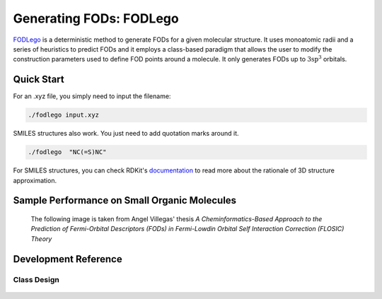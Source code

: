 Generating FODs: FODLego
###########################

`FODLego <https://github.com/nerffan1/FODLego>`_ is a deterministic method to generate FODs for a given molecular structure.
It uses monoatomic radii and a series of heuristics to predict FODs and it employs a class-based paradigm that allows the user to modify the construction parameters used to define FOD points around a molecule.
It only generates FODs up to :math:`\text{3sp}^3` orbitals.

Quick Start
************
For an .xyz file, you simply need to input the filename:

.. code-block:: bash

   ./fodlego input.xyz

SMILES structures also work. You just need to add quotation marks around it.

.. code-block:: bash

   ./fodlego  "NC(=S)NC"

For SMILES structures, you can check RDKit's `documentation <https://www.rdkit.org/docs/GettingStartedInPython.html#working-with-3d-molecules>`_ to read more about the rationale of 3D structure approximation.

Sample Performance on Small Organic Molecules
***********************************************

.. figure:: ./static/Iter_RMSD.svg

   The following image is taken from Angel Villegas' thesis *A Cheminformatics-Based Approach to the Prediction of Fermi-Orbital Descriptors (FODs) in Fermi-Lowdin Orbital Self Interaction Correction (FLOSIC) Theory*



Development Reference
***********************************************

Class Design
===============================================

.. figure:: ./static/classes_bfod.svg
